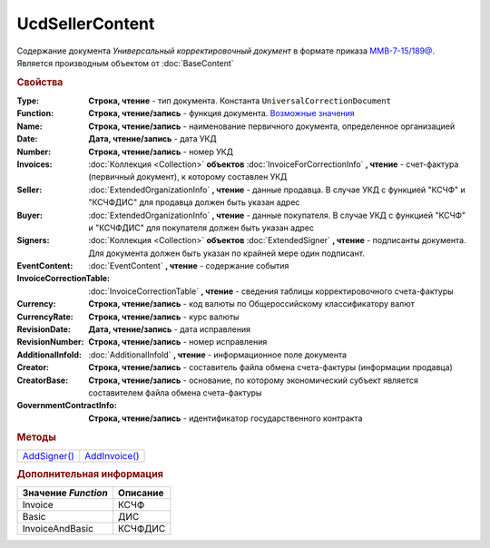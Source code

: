 UcdSellerContent
================

Содержание документа *Универсальный корректировочный документ* в формате приказа `ММВ-7-15/189@ <https://normativ.kontur.ru/document?moduleId=1&documentId=273231>`_.
Является производным объектом от :doc:`BaseContent`

.. deprecated:: 5.27.0
  Используйте :doc:`DynamicContent`


.. rubric:: Свойства

:Type:
  **Строка, чтение** - тип документа. Константа ``UniversalCorrectionDocument``

:Function:
  **Строка, чтение/запись** - функция документа. |UcdSellerContent-Function|_

:Name:
  **Строка, чтение/запись** - наименование первичного документа, определенное организацией

:Date:
  **Дата, чтение/запись** - дата УКД

:Number:
  **Строка, чтение/запись** - номер УКД

:Invoices:
  :doc:`Коллекция <Collection>` **объектов** :doc:`InvoiceForCorrectionInfo` **, чтение** - счет-фактура (первичный документ), к которому составлен УКД

:Seller:
  :doc:`ExtendedOrganizationInfo` **, чтение** - данные продавца. В случае УКД с функцией "КСЧФ" и "КСЧФДИС" для продавца должен быть указан адрес

:Buyer:
  :doc:`ExtendedOrganizationInfo` **, чтение** - данные покупателя. В случае УКД с функцией "КСЧФ" и "КСЧФДИС" для покупателя должен быть указан адрес

:Signers:
  :doc:`Коллекция <Collection>` **объектов** :doc:`ExtendedSigner` **, чтение** - подписанты документа. Для документа должен быть указан по крайней мере один подписант.

:EventContent:
  :doc:`EventContent` **, чтение** - содержание события

:InvoiceCorrectionTable:
  :doc:`InvoiceCorrectionTable` **, чтение** - сведения таблицы корректировочного счета-фактуры

:Currency:
  **Строка, чтение/запись** - код валюты по Общероссийскому классификатору валют

:CurrencyRate:
  **Строка, чтение/запись** - курс валюты

:RevisionDate:
  **Дата, чтение/запись** - дата исправления

:RevisionNumber:
  **Строка, чтение/запись** - номер исправления

:AdditionalInfoId:
  :doc:`AdditionalInfoId` **, чтение** - информационное поле документа

:Creator:
  **Строка, чтение/запись** - составитель файла обмена счета-фактуры (информации продавца)

:CreatorBase:
  **Строка, чтение/запись** - основание, по которому экономический субъект является составителем файла обмена счета-фактуры

:GovernmentContractInfo:
  **Строка, чтение/запись** - идентификатор государственного контракта


.. rubric:: Методы

+-------------------------------+--------------------------------+
| |UcdSellerContent-AddSigner|_ | |UcdSellerContent-AddInvoice|_ |
+-------------------------------+--------------------------------+

.. |UcdSellerContent-AddSigner| replace:: AddSigner()
.. |UcdSellerContent-AddInvoice| replace:: AddInvoice()



.. _UcdSellerContent-AddSigner:
.. method:: UcdSellerContent.AddSigner()

  Добавляет :doc:`новый элемент <ExtendedSigner>` в коллекцию *Signers* и возвращает его



.. _UcdSellerContent-AddInvoice:
.. method:: UcdSellerContent.AddInvoice()

  Добавляет :doc:`новый элемент <InvoiceForCorrectionInfo>` в коллекцию *Invoices* и возвращает его



.. rubric:: Дополнительная информация

.. |UcdSellerContent-Function| replace:: Возможные значения
.. _UcdSellerContent-Function:

=================== ========
Значение *Function* Описание
=================== ========
Invoice             КСЧФ
Basic               ДИС
InvoiceAndBasic     КСЧФДИС
=================== ========
